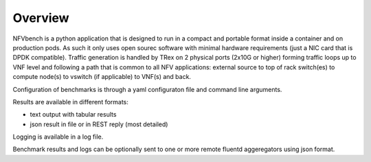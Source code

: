 .. This work is licensed under a Creative Commons Attribution 4.0 International
.. License.
.. http://creativecommons.org/licenses/by/4.0
.. (c) Cisco Systems, Inc

Overview
--------

NFVbench is a python application that is designed to run in a compact and portable format inside a container and on production pods.
As such it only uses open sourec software with minimal hardware requirements (just a NIC card that is DPDK compatible).
Traffic generation is handled by TRex on 2 physical ports (2x10G or higher) forming traffic loops up to VNF level and following
a path that is common to all NFV applications: external source to top of rack switch(es) to compute node(s) to vswitch (if applicable)
to VNF(s) and back.

Configuration of benchmarks is through a yaml configuraton file and command line arguments.

Results are available in different formats:

- text output with tabular results
- json result in file or in REST reply (most detailed)

Logging is available in a log file.

Benchmark results and logs can be optionally sent to one or more remote fluentd aggeregators using json format.
